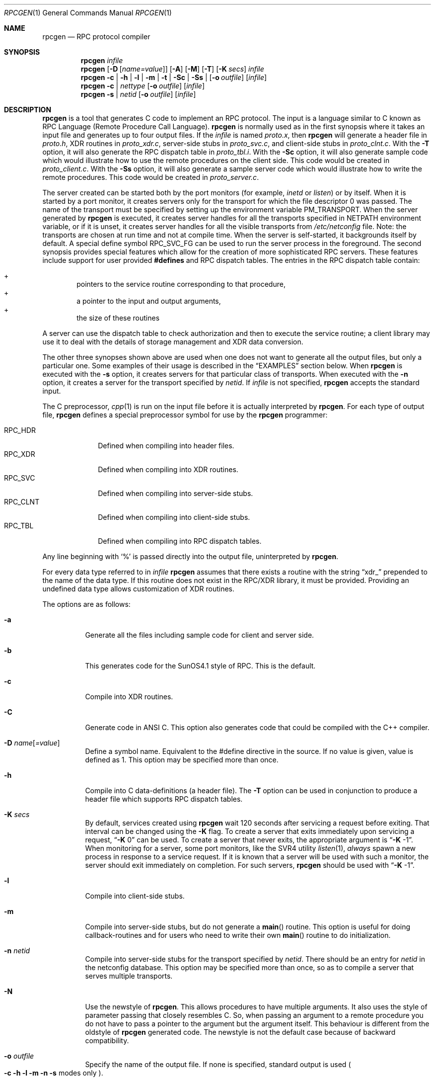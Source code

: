 .\" $OpenBSD: rpcgen.1,v 1.8 2000/11/10 05:10:39 aaron Exp $
.\" $NetBSD: rpcgen.1,v 1.5.2.1 1995/12/05 02:51:02 jtc Exp $
.\" from: @(#)rpcgen.new.1	1.1 90/11/09 TIRPC 1.0; from 40.10 of 10/10/89
.\" Copyright (c) 1988,1990 Sun Microsystems, Inc. - All Rights Reserved.
.Dd June 11, 1995
.Dt RPCGEN 1
.Os
.Sh NAME
.Nm rpcgen
.Nd RPC protocol compiler
.Sh SYNOPSIS
.Nm rpcgen
.Ar infile
.Nm rpcgen
.Op Fl D Op Ar name=value
.Op Fl A
.Op Fl M
.Op Fl T
.Op Fl K Ar secs
.Ar infile
.Nm rpcgen
.Fl c Li |
.Fl h Li |
.Fl l Li |
.Fl m Li |
.Fl t Li |
.Fl S\&c Li |
.Fl S\&s Li |
.Op Fl o Ar outfile
.Op Ar infile
.Nm rpcgen
.Fl c Li |
.Ar nettype
.Op Fl o Ar outfile
.Op Ar infile
.Nm rpcgen
.Fl s Li |
.Ar netid
.Op Fl o Ar outfile
.Op Ar infile
.Sh DESCRIPTION
.Nm
is a tool that generates C code to implement an
.Tn RPC
protocol.
The input is a language similar to C known as
.Tn RPC
Language (Remote Procedure Call Language).
.Nm
is normally used as in the first synopsis where
it takes an input file and generates up to four output files.
If the
.Ar infile
is named
.Pa proto.x ,
then
.Nm
will generate a header file in
.Pa proto.h ,
.Tn XDR
routines in
.Pa proto_xdr.c ,
server-side stubs in
.Pa proto_svc.c ,
and client-side stubs in
.Pa proto_clnt.c .
With the
.Fl T
option,
it will also generate the
.Tn RPC
dispatch table in
.Pa proto_tbl.i .
With the
.Fl S\&c
option,
it will also generate sample code which would illustrate how to use the
remote procedures on the client side.
This code would be created in
.Pa proto_client.c .
With the
.Fl S\&s
option,
it will also generate a sample server code which would illustrate how to write
the remote procedures.
This code would be created in
.Pa proto_server.c .
.Pp
The server created can be started both by the port monitors
(for example,
.Em inetd
or
.Em listen )
or by itself.
When it is started by a port monitor,
it creates servers only for the transport for which
the file descriptor 0 was passed.
The name of the transport must be specified
by setting up the environment variable
.Ev PM_TRANSPORT .
When the server generated by
.Nm
is executed,
it creates server handles for all the transports
specified in
.Ev NETPATH
environment variable,
or if it is unset,
it creates server handles for all the visible transports from
.Pa /etc/netconfig
file.
Note:
the transports are chosen at run time and not at compile time.
When the server is self-started,
it backgrounds itself by default.
A special define symbol
.Dv RPC_SVC_FG
can be used to run the server process in the foreground.
.P
The second synopsis provides special features which allow
for the creation of more sophisticated
.Tn RPC
servers.
These features include support for user provided
.Li #defines
and
.Tn RPC
dispatch tables.
The entries in the
.Tn RPC
dispatch table contain:
.Pp
.Bl -inset -offset indent -compact
.It +
pointers to the service routine corresponding to that procedure,
.It +
a pointer to the input and output arguments,
.It +
the size of these routines
.El
.Pp
A server can use the dispatch table to check authorization
and then to execute the service routine;
a client library may use it to deal with the details of storage
management and
.Tn XDR
data conversion.
.Pp
The other three synopses shown above are used when
one does not want to generate all the output files,
but only a particular one.
Some examples of their usage is described in the
.Sx EXAMPLES
section below.
When
.Nm
is executed with the
.Fl s
option,
it creates servers for that particular class of transports.
When
executed with the
.Fl n
option,
it creates a server for the transport specified by
.Em netid .
If
.Ar infile
is not specified,
.Nm
accepts the standard input.
.Pp
The C preprocessor,
.Xr cpp 1
is run on the input file before it is actually interpreted by
.Nm rpcgen .
For each type of output file,
.Nm
defines a special preprocessor symbol for use by the
.Nm
programmer:
.Pp
.Bl -tag -width RPC_CLNT -compact
.It Dv RPC_HDR
Defined when compiling into header files.
.It Dv RPC_XDR
Defined when compiling into
.Tn XDR
routines.
.It Dv RPC_SVC
Defined when compiling into server-side stubs.
.It Dv RPC_CLNT
Defined when compiling into client-side stubs.
.It Dv RPC_TBL
Defined when compiling into
.Tn RPC
dispatch tables.
.El
.Pp
Any line beginning with
.Sq %
is passed directly into the output file,
uninterpreted by
.Nm rpcgen .
.Pp
For every data type referred to in
.Ar infile
.Nm
assumes that there exists a
routine with the string
.Dq xdr_
prepended to the name of the data type.
If this routine does not exist in the
.Tn RPC/XDR
library, it must be provided.
Providing an undefined data type
allows customization of
.Tn XDR
routines.
.Pp
The options are as follows:
.Bl -tag -width Ds
.It Fl a
Generate all the files including sample code for client and server side.
.It Fl b
This generates code for the
.Tn SunOS4.1
style of RPC.
This is the default.
.It Fl c
Compile into
.Tn XDR
routines.
.It Fl C
Generate code in ANSI C.
This option also generates code that could be
compiled with the C++ compiler.
.It Fl D Ar name Ns Op Ar =value
Define a symbol
.Dv name .
Equivalent to the
.Dv #define
directive in the source.
If no
.Dv value
is given,
.Dv value
is defined as 1.
This option may be specified more than once.
.It Fl h
Compile into C data-definitions (a header file).
The
.Fl T
option can be used in conjunction to produce a
header file which supports
.Tn RPC
dispatch tables.
.It Fl K Ar secs
By default, services created using
.Nm
wait 120 seconds
after servicing a request before exiting.
That interval can be changed using the
.Fl K
flag.
To create a server that exits immediately upon servicing a request,
.Dq Fl K No 0
can be used.
To create a server that never exits, the appropriate argument is
.Dq Fl K No -1 .
.IP
When monitoring for a server,
some port monitors, like the
.Tn SVR4
utility
.Xr listen 1 ,
.Em always
spawn a new process in response to a service request.
If it is known that a server will be used with such a monitor, the
server should exit immediately on completion.
For such servers,
.Nm
should be used with
.Dq Fl K No -1 .
.It Fl l
Compile into client-side stubs.
.It Fl m
Compile into server-side stubs,
but do not generate a
.Fn main
routine.
This option is useful for doing callback-routines
and for users who need to write their own
.Fn main
routine to do initialization.
.It Fl n Ar netid
Compile into server-side stubs for the transport
specified by
.Ar netid .
There should be an entry for
.Ar netid
in the
netconfig database.
This option may be specified more than once,
so as to compile a server that serves multiple transports.
.It Fl N
Use the newstyle of
.Nm rpcgen .
This allows procedures to have multiple arguments.
It also uses the style of parameter passing that closely resembles C.
So, when
passing an argument to a remote procedure you do not have to pass a pointer to
the argument but the argument itself.
This behaviour is different from the oldstyle
of
.Nm
generated code.
The newstyle is not the default case because of
backward compatibility.
.It Fl o Ar outfile
Specify the name of the output file.
If none is specified,
standard output is used
.Po
.Fl c Fl h Fl l
.Fl m Fl n Fl s
modes only
.Pc .
.It Fl s Ar nettype
Compile into server-side stubs for all the
transports belonging to the class
.Ar nettype .
The supported classes are
.Em netpath ,
.Em visible ,
.Em circuit_n ,
.Em circuit_v ,
.Em datagram_n ,
.Em datagram_v ,
.Em tcp ,
and
.Em udp
[see
.Xr rpc 3
for the meanings associated with these classes.
Note:
.Bx
currently supports only the
.Em tcp
and
.Em udp
classes].
This option may be specified more than once.
Note:
the transports are chosen at run time and not at compile time.
.It Fl S\&c
Generate sample code to show the use of remote procedure and how to bind
to the server before calling the client side stubs generated by
.Nm rpcgen .
.It Fl S\&s
Generate skeleton code for the remote procedures on the server side.
You would need
to fill in the actual code for the remote procedures.
.It Fl t
Compile into
.Tn RPC
dispatch table.
.It Fl T
Generate the code to support
.Tn RPC
dispatch tables.
.El
.Pp
The options
.Fl c ,
.Fl h ,
.Fl l ,
.Fl m ,
.Fl s ,
and
.Fl t
are used exclusively to generate a particular type of file,
while the options
.Fl D
and
.Fl T
are global and can be used with the other options.
.Sh EXAMPLES
The command
.Pp
.Bd -literal -offset indent
$ rpcgen -T prot.x
.Ed
.Pp
generates the five files:
.Pa prot.h ,
.Pa prot_clnt.c ,
.Pa prot_svc.c ,
.Pa prot_xdr.c
and
.Pa prot_tbl.i .
.Pp
The following example sends the C data-definitions (header file)
to standard output:
.Pp
.Bd -literal -offset indent
$ rpcgen -h prot.x
.Ed
.Pp
To send the test version of the
.Dv -DTEST ,
server side stubs for
all the transport belonging to the class
.Em datagram_n
to standard output, use:
.Pp
.Bd -literal -offset indent
$ rpcgen -s datagram_n -DTEST prot.x
.Ed
.Pp
To create the server side stubs for the transport indicated by
.Em netid
.Em tcp ,
use:
.Pp
.Bd -literal -offset indent
$ rpcgen -n tcp -o prot_svc.c prot.x
.Ed
.Sh NOTES
The
.Tn RPC
Language does not support nesting of structures.
As a workaround, structures can be declared at the top-level, and their
name used inside other structures in order to achieve the same effect.
.Pp
Name clashes can occur when using program definitions, since the apparent
scoping does not really apply.
Most of these can be avoided by giving unique names for programs,
versions, procedures, and types.
.Pp
The server code generated with
.Fl n
option refers to the transport indicated by
.Em netid
and hence is very site specific.
.Sh SEE ALSO
.Xr cpp 1
